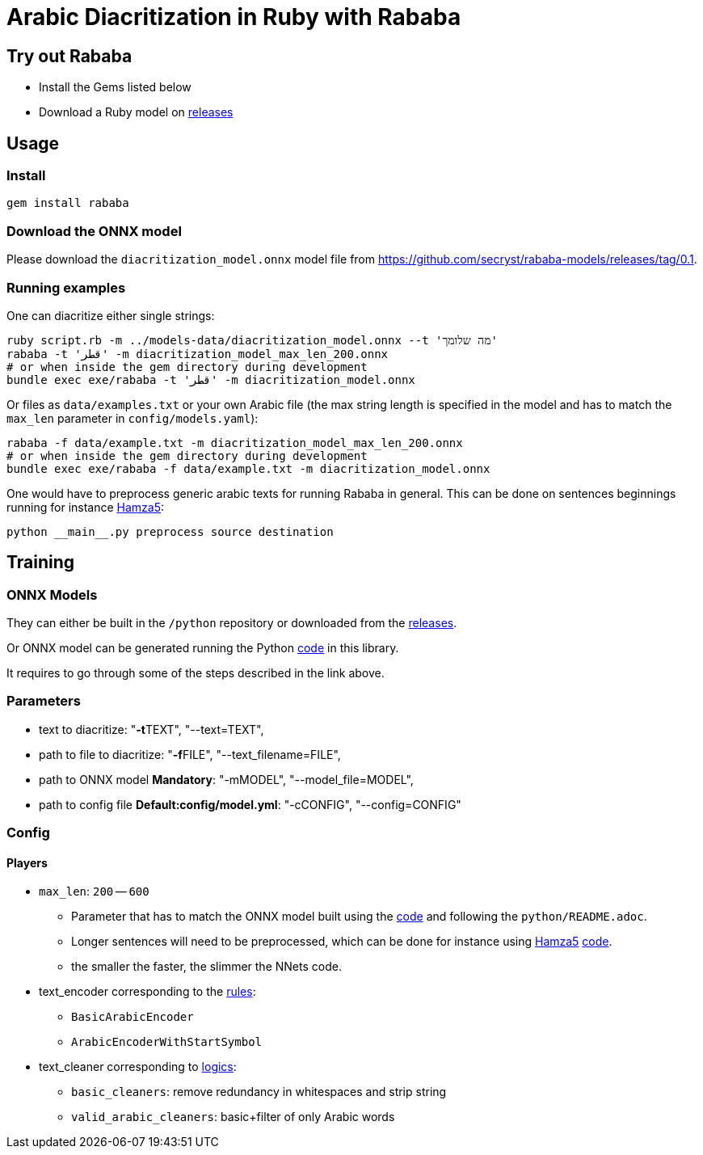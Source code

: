 = Arabic Diacritization in Ruby with Rababa

== Try out Rababa

* Install the Gems listed below
* Download a Ruby model on https://github.com/secryst/rababa-models[releases]

== Usage

=== Install

[source,sh]
----
gem install rababa
----

=== Download the ONNX model

Please download the `diacritization_model.onnx` model file
from https://github.com/secryst/rababa-models/releases/tag/0.1.


=== Running examples

One can diacritize either single strings:

[source,sh]
----
ruby script.rb -m ../models-data/diacritization_model.onnx --t 'מה שלומך'
rababa -t 'قطر' -m diacritization_model_max_len_200.onnx
# or when inside the gem directory during development
bundle exec exe/rababa -t 'قطر' -m diacritization_model.onnx
----

Or files as `data/examples.txt` or your own Arabic file (the max string length
is specified in the model and has to match the `max_len` parameter in
`config/models.yaml`):

[source,sh]
----
rababa -f data/example.txt -m diacritization_model_max_len_200.onnx
# or when inside the gem directory during development
bundle exec exe/rababa -f data/example.txt -m diacritization_model.onnx
----

One would have to preprocess generic arabic texts for running Rababa in general.
This can be done on sentences beginnings running for instance
https://github.com/Hamza5/Pipeline-diacritizer[Hamza5]:

----
python __main__.py preprocess source destination
----

== Training

=== ONNX Models

They can either be built in the `/python` repository or downloaded from the
https://github.com/secryst/rababa-models[releases].

Or ONNX model can be generated running the Python
https://github.com/interscript/rababa/blob/main/python/diacritization_model_to_onnx.py[code]
in this library.

It requires to go through some of the steps described in the link above.

=== Parameters

* text to diacritize: "**-t**TEXT", "--text=TEXT",
* path to file to diacritize: "**-f**FILE", "--text_filename=FILE",
* path to ONNX model **Mandatory**: "-mMODEL", "--model_file=MODEL",
* path to config file **Default:config/model.yml**: "-cCONFIG", "--config=CONFIG"

=== Config

==== Players

* `max_len`: `200` -- `600`

** Parameter that has to match the ONNX model built using the
  https://github.com/interscript/rababa/blob/main/python/diacritization_model_to_onnx.py[code]
  and following the `python/README.adoc`.

** Longer sentences will need to be preprocessed, which can be done for
  instance using https://github.com/Hamza5[Hamza5]
  https://github.com/Hamza5/Pipeline-diacritizer/blob/master/pipeline_diacritizer/pipeline_diacritizer.py[code].

** the smaller the faster, the slimmer the NNets code.

* text_encoder corresponding to the https://github.com/interscript/rababa/blob/main/python/util/text_encoders.py[rules]:
** `BasicArabicEncoder`
** `ArabicEncoderWithStartSymbol`

* text_cleaner corresponding to https://github.com/interscript/rababa/blob/main/python/util/text_cleaners.py[logics]:
** `basic_cleaners`: remove redundancy in whitespaces and strip string
** `valid_arabic_cleaners`: basic+filter of only Arabic words
